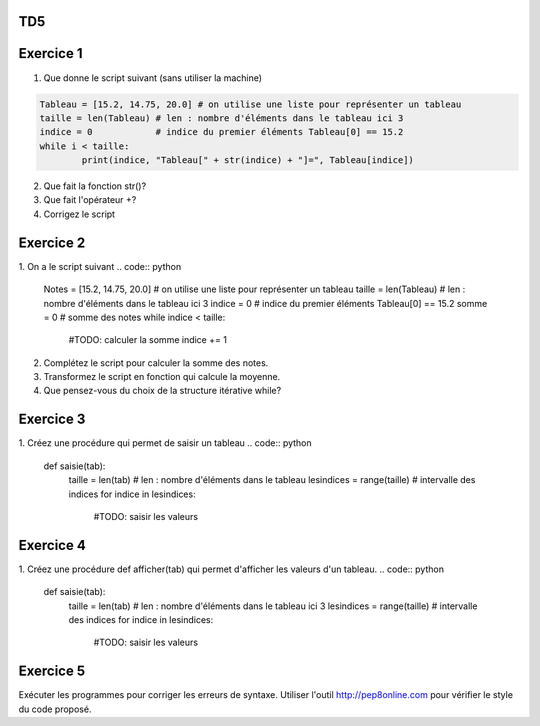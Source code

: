 TD5
====

Exercice 1
===========
1. Que donne le script suivant (sans utiliser la machine)

.. code:: python

	Tableau = [15.2, 14.75, 20.0] # on utilise une liste pour représenter un tableau
	taille = len(Tableau) # len : nombre d'éléments dans le tableau ici 3
	indice = 0            # indice du premier éléments Tableau[0] == 15.2
	while i < taille:
		print(indice, "Tableau[" + str(indice) + "]=", Tableau[indice])



2. Que fait la fonction str()?
3. Que fait l'opérateur +?
4. Corrigez le script

Exercice 2
==========
1. On a le script suivant
.. code:: python

	Notes = [15.2, 14.75, 20.0] # on utilise une liste pour représenter un tableau
	taille = len(Tableau) # len : nombre d'éléments dans le tableau ici 3
	indice = 0            # indice du premier éléments Tableau[0] == 15.2
	somme = 0             # somme des notes
	while indice < taille:
		#TODO: calculer la somme
		indice += 1

2. Complétez le script pour calculer la somme des notes.
3. Transformez le script en fonction qui calcule la moyenne.
4. Que pensez-vous du choix de la structure itérative while?

Exercice 3
==========
1. Créez une procédure qui permet de saisir un tableau
.. code:: python
	def saisie(tab):
		taille = len(tab) # len : nombre d'éléments dans le tableau
		lesindices = range(taille)  # intervalle des indices
		for indice in lesindices:
			#TODO: saisir les valeurs

			
Exercice 4
==========
1. Créez une procédure def afficher(tab) qui permet d'afficher les valeurs d'un tableau.
.. code:: python
	def saisie(tab):
		taille = len(tab) # len : nombre d'éléments dans le tableau ici 3
		lesindices = range(taille)  # intervalle des indices
		for indice in lesindices:
			#TODO: saisir les valeurs

Exercice 5
==========
Exécuter les programmes pour corriger les erreurs de syntaxe.
Utiliser l'outil http://pep8online.com pour vérifier le style du code proposé.
	

